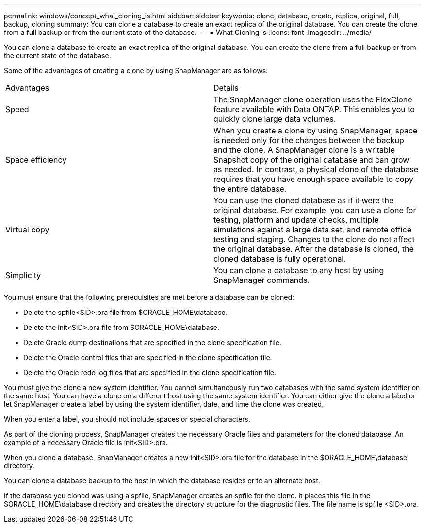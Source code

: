 ---
permalink: windows/concept_what_cloning_is.html
sidebar: sidebar
keywords: clone, database, create, replica, original, full, backup, cloning
summary: You can clone a database to create an exact replica of the original database. You can create the clone from a full backup or from the current state of the database.
---
= What Cloning is
:icons: font
:imagesdir: ../media/

[.lead]
You can clone a database to create an exact replica of the original database. You can create the clone from a full backup or from the current state of the database.

Some of the advantages of creating a clone by using SnapManager are as follows:

|===
| Advantages| Details
a|
Speed
a|
The SnapManager clone operation uses the FlexClone feature available with Data ONTAP. This enables you to quickly clone large data volumes.
a|
Space efficiency
a|
When you create a clone by using SnapManager, space is needed only for the changes between the backup and the clone. A SnapManager clone is a writable Snapshot copy of the original database and can grow as needed. In contrast, a physical clone of the database requires that you have enough space available to copy the entire database.
a|
Virtual copy
a|
You can use the cloned database as if it were the original database. For example, you can use a clone for testing, platform and update checks, multiple simulations against a large data set, and remote office testing and staging. Changes to the clone do not affect the original database. After the database is cloned, the cloned database is fully operational.

a|
Simplicity
a|
You can clone a database to any host by using SnapManager commands.
|===
You must ensure that the following prerequisites are met before a database can be cloned:

* Delete the spfile<SID>.ora file from $ORACLE_HOME\database.
* Delete the init<SID>.ora file from $ORACLE_HOME\database.
* Delete Oracle dump destinations that are specified in the clone specification file.
* Delete the Oracle control files that are specified in the clone specification file.
* Delete the Oracle redo log files that are specified in the clone specification file.

You must give the clone a new system identifier. You cannot simultaneously run two databases with the same system identifier on the same host. You can have a clone on a different host using the same system identifier. You can either give the clone a label or let SnapManager create a label by using the system identifier, date, and time the clone was created.

When you enter a label, you should not include spaces or special characters.

As part of the cloning process, SnapManager creates the necessary Oracle files and parameters for the cloned database. An example of a necessary Oracle file is init<SID>.ora.

When you clone a database, SnapManager creates a new init<SID>.ora file for the database in the $ORACLE_HOME\database directory.

You can clone a database backup to the host in which the database resides or to an alternate host.

If the database you cloned was using a spfile, SnapManager creates an spfile for the clone. It places this file in the $ORACLE_HOME\database directory and creates the directory structure for the diagnostic files. The file name is spfile <SID>.ora.
